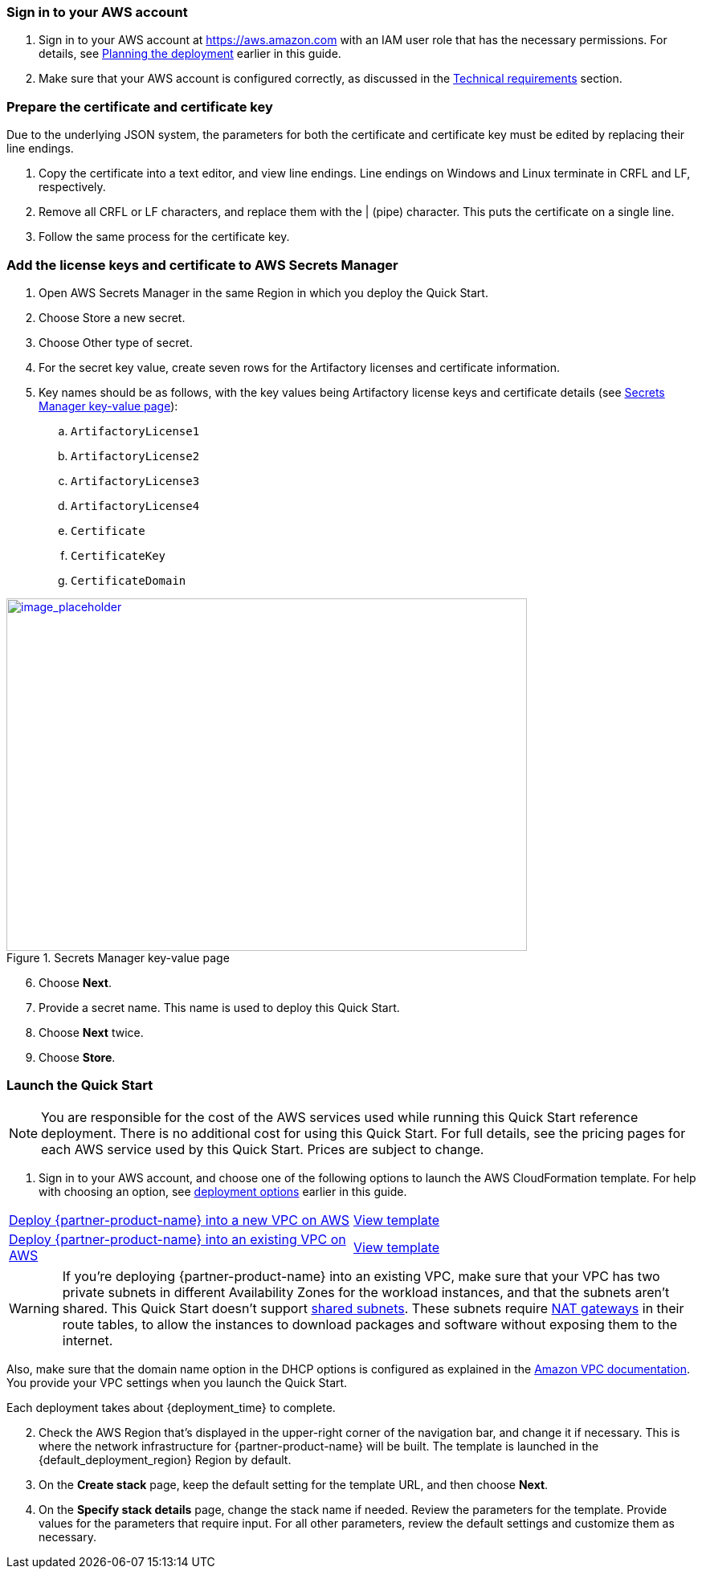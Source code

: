 // We need to work around Step numbers here if we are going to potentially exclude the AMI subscription
=== Sign in to your AWS account

. Sign in to your AWS account at https://aws.amazon.com with an IAM user role that has the necessary permissions. For details, see link:#_planning_the_deployment[Planning the deployment] earlier in this guide.
. Make sure that your AWS account is configured correctly, as discussed in the link:#_technical_requirements[Technical requirements] section.

=== Prepare the certificate and certificate key

Due to the underlying JSON system, the parameters for both the certificate and certificate key must be edited by replacing their line endings.

. Copy the certificate into a text editor, and view line endings. Line endings on Windows and Linux terminate in CRFL and LF, respectively.
. Remove all CRFL or LF characters, and replace them with the | (pipe) character. This puts the certificate on a single line.
. Follow the same process for the certificate key.

=== Add the license keys and certificate to AWS Secrets Manager

. Open AWS Secrets Manager in the same Region in which you deploy the Quick Start.
. Choose Store a new secret.
. Choose Other type of secret.
. For the secret key value, create seven rows for the Artifactory licenses and certificate information.
. Key names should be as follows, with the key values being Artifactory license keys and certificate details (see <<secret_manager>>):
.. `ArtifactoryLicense1`
.. `ArtifactoryLicense2`
.. `ArtifactoryLicense3`
.. `ArtifactoryLicense4`
.. `Certificate`
.. `CertificateKey`
.. `CertificateDomain`

:xrefstyle: short
[#secret_manager]
.Secrets Manager key-value page
[link=../{quickstart-project-name}/images/secrets_manager.png]
image::../images/secrets_manager.png[image_placeholder,width=648,height=439]

[start=6]
. Choose *Next*.
. Provide a secret name. This name is used to deploy this Quick Start.
. Choose *Next* twice.
. Choose *Store*.


// Optional based on Marketplace listing. Not to be edited
ifdef::marketplace_subscription[]
=== Subscribe to the {partner-product-name} AMI

This Quick Start requires a subscription to the AMI for {partner-product-name} in AWS Marketplace.

. Sign in to your AWS account.
. {marketplace_listing_url}[Open the page for the {partner-product-name} AMI in AWS Marketplace], and then choose *Continue to Subscribe*.
. Review the terms and conditions for software usage, and then choose *Accept Terms*. +
  A confirmation page loads, and an email confirmation is sent to the account owner. For detailed subscription instructions, see the https://aws.amazon.com/marketplace/help/200799470[AWS Marketplace documentation^].

. When the subscription process is complete, exit out of AWS Marketplace without further action. *Do not* provision the software from AWS Marketplace—the Quick Start deploys the AMI for you.
endif::marketplace_subscription[]
// \Not to be edited

=== Launch the Quick Start

NOTE: You are responsible for the cost of the AWS services used while running this Quick Start reference deployment. There is no additional cost for using this Quick Start. For full details, see the pricing pages for each AWS service used by this Quick Start. Prices are subject to change.

. Sign in to your AWS account, and choose one of the following options to launch the AWS CloudFormation template. For help with choosing an option, see link:#_deployment_options[deployment options] earlier in this guide.

[cols=2*]
|===
^|https://fwd.aws/DzEkv[Deploy {partner-product-name} into a new VPC on AWS^]
^|https://fwd.aws/5wnqz[View template^]

^|https://fwd.aws/Ee88A[Deploy {partner-product-name} into an existing VPC on AWS^]
^|https://fwd.aws/jMBXD[View template^]
|===

WARNING: If you’re deploying {partner-product-name} into an existing VPC, make sure that your VPC has two private subnets in different Availability Zones for the workload instances, and that the subnets aren’t shared. This Quick Start doesn’t support https://docs.aws.amazon.com/vpc/latest/userguide/vpc-sharing.html[shared subnets^]. These subnets require https://docs.aws.amazon.com/vpc/latest/userguide/vpc-nat-gateway.html[NAT gateways^] in their route tables, to allow the instances to download packages and software without exposing them to the internet.

Also, make sure that the domain name option in the DHCP options is configured as explained in the http://docs.aws.amazon.com/AmazonVPC/latest/UserGuide/VPC_DHCP_Options.html[Amazon VPC documentation^]. You provide your VPC settings when you launch the Quick Start.

Each deployment takes about {deployment_time} to complete.

[start=2]
. Check the AWS Region that’s displayed in the upper-right corner of the navigation bar, and change it if necessary. This is where the network infrastructure for {partner-product-name} will be built. The template is launched in the {default_deployment_region} Region by default.

// *Note:* This deployment includes Amazon EFS, which isn’t currently supported in all AWS Regions. For a current list of supported Regions, see the https://docs.aws.amazon.com/general/latest/gr/elasticfilesystem.html[endpoints and quotas webpage].

[start=3]
. On the *Create stack* page, keep the default setting for the template URL, and then choose *Next*.
. On the *Specify stack details* page, change the stack name if needed. Review the parameters for the template. Provide values for the parameters that require input. For all other parameters, review the default settings and customize them as necessary.

// In the following tables, parameters are listed by category and described separately for the two deployment options:

// * Parameters for deploying {partner-product-name} into a new VPC
// * Parameters for deploying {partner-product-name} into an existing VPC